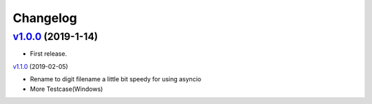 =========
Changelog
=========

`v1.0.0 <https://github.com/tubone24/ebook_homebrew/releases/tag/v1.0.0>`_ (2019-1-14)
======================================================================================

* First release.

`v1.1.0 <https://github.com/tubone24/ebook_homebrew/releases/tag/v1.1.0>`_ (2019-02-05)

* Rename to digit filename a little bit speedy for using asyncio
* More Testcase(Windows)